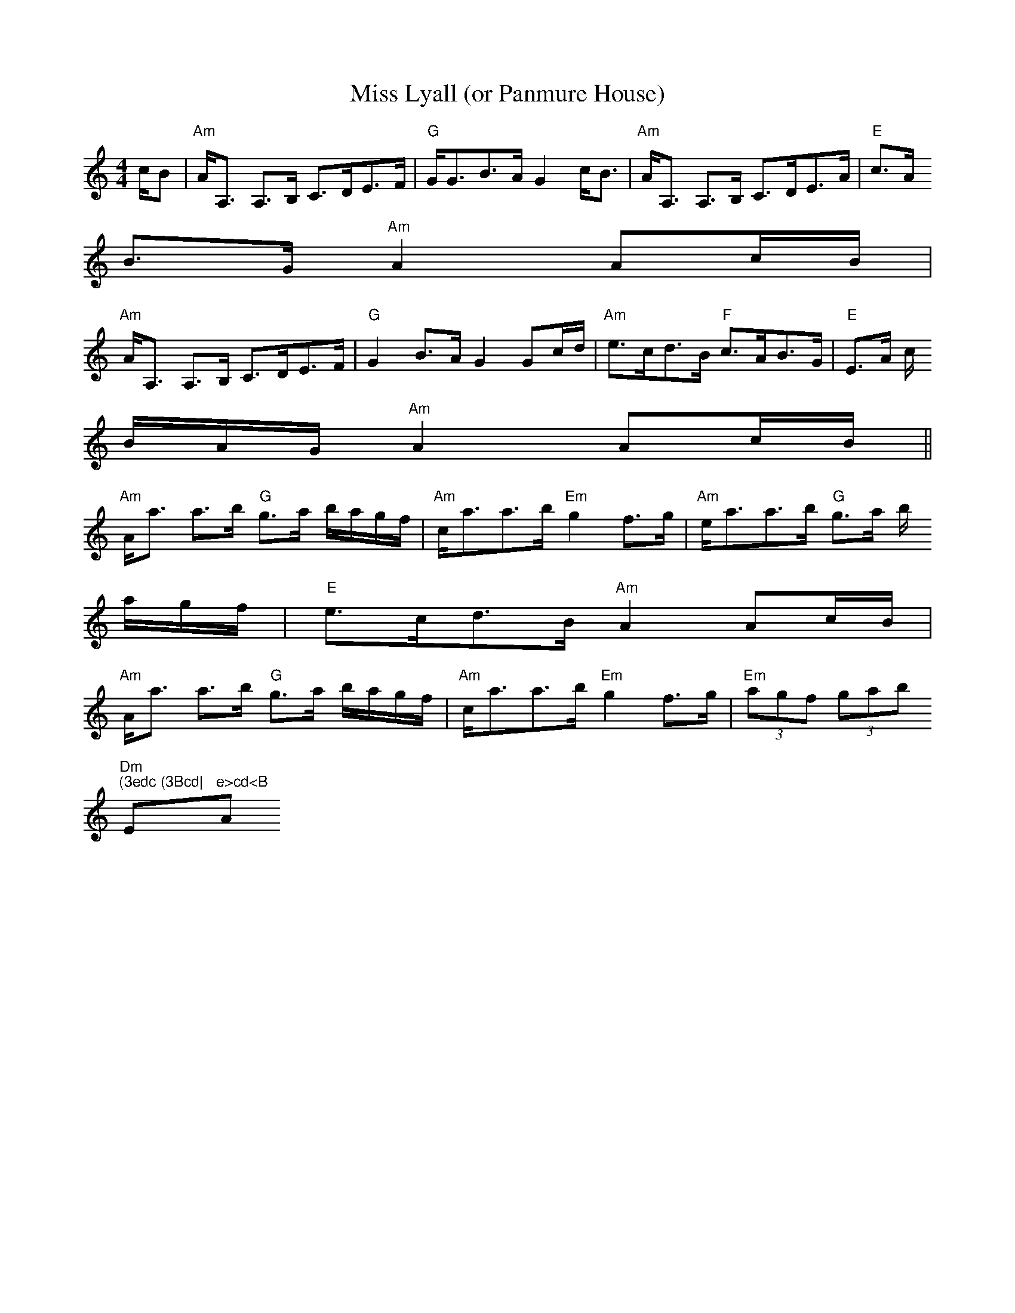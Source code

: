 X: 1
T:Miss Lyall (or Panmure House)
M:4/4
L:1/8
R:Strathspey
K:Am
c/B|"Am"A<A, A,>B, C>DE>#F|"G"G<GB>A G2 c<B|"Am"A<A, A,>B, C>DE>A|"E"c>A
B>#G "Am"A2 Ac/B/|
"Am"A<A, A,>B, C>DE>#F|"G"G2 B>A G2 Gc/d/|"Am"e>cd>B "F"c>AB>G|"E"E>A c/
B/A/#G/ "Am"A2 Ac/B/||
"Am"A<a a>b "G"g>a b/a/g/#f/|"Am"c<aa>b "Em"g2 #f>g|"Am"e<aa>b "G"g>a b/
a/g/#f/|"E"e>cd>B "Am" A2 Ac/B/|
"Am"A<a a>b "G"g>a b/a/g/#f/|"Am"c<aa>b "Em"g2 #f>g|"Em"(3ag#f (3gab "Dm
"(3edc (3Bcd|"E"e>cd<B "Am"A2 A||

